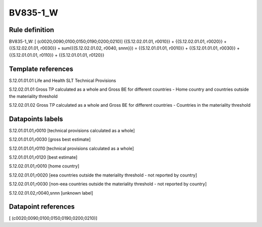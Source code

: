 =========
BV835-1_W
=========

Rule definition
---------------

BV835-1_W: [ (c0020;0090;0100;0150;0190;0200;0210)] {{S.12.02.01.01, r0010}} + {{S.12.02.01.01, r0020}} + {{S.12.02.01.01, r0030}} + sum({{S.12.02.01.02, r0040, snnn}}) = {{S.12.01.01.01, r0010}} + {{S.12.01.01.01, r0030}} + {{S.12.01.01.01, r0110}} + {{S.12.01.01.01, r0120}}


Template references
-------------------

S.12.01.01.01 Life and Health SLT Technical Provisions

S.12.02.01.01 Gross TP calculated as a whole and Gross BE for different countries - Home country and countries outside the materiality threshold

S.12.02.01.02 Gross TP calculated as a whole and Gross BE for different countries - Countries in the materiality threshold


Datapoints labels
-----------------

S.12.01.01.01,r0010 [technical provisions calculated as a whole]

S.12.01.01.01,r0030 [gross best estimate]

S.12.01.01.01,r0110 [technical provisions calculated as a whole]

S.12.01.01.01,r0120 [best estimate]

S.12.02.01.01,r0010 [home country]

S.12.02.01.01,r0020 [eea countries outside the materiality threshold - not reported by country]

S.12.02.01.01,r0030 [non-eea countries outside the materiality threshold - not reported by country]

S.12.02.01.02,r0040,snnn [unknown label]


Datapoint references
--------------------

[ (c0020;0090;0100;0150;0190;0200;0210)]